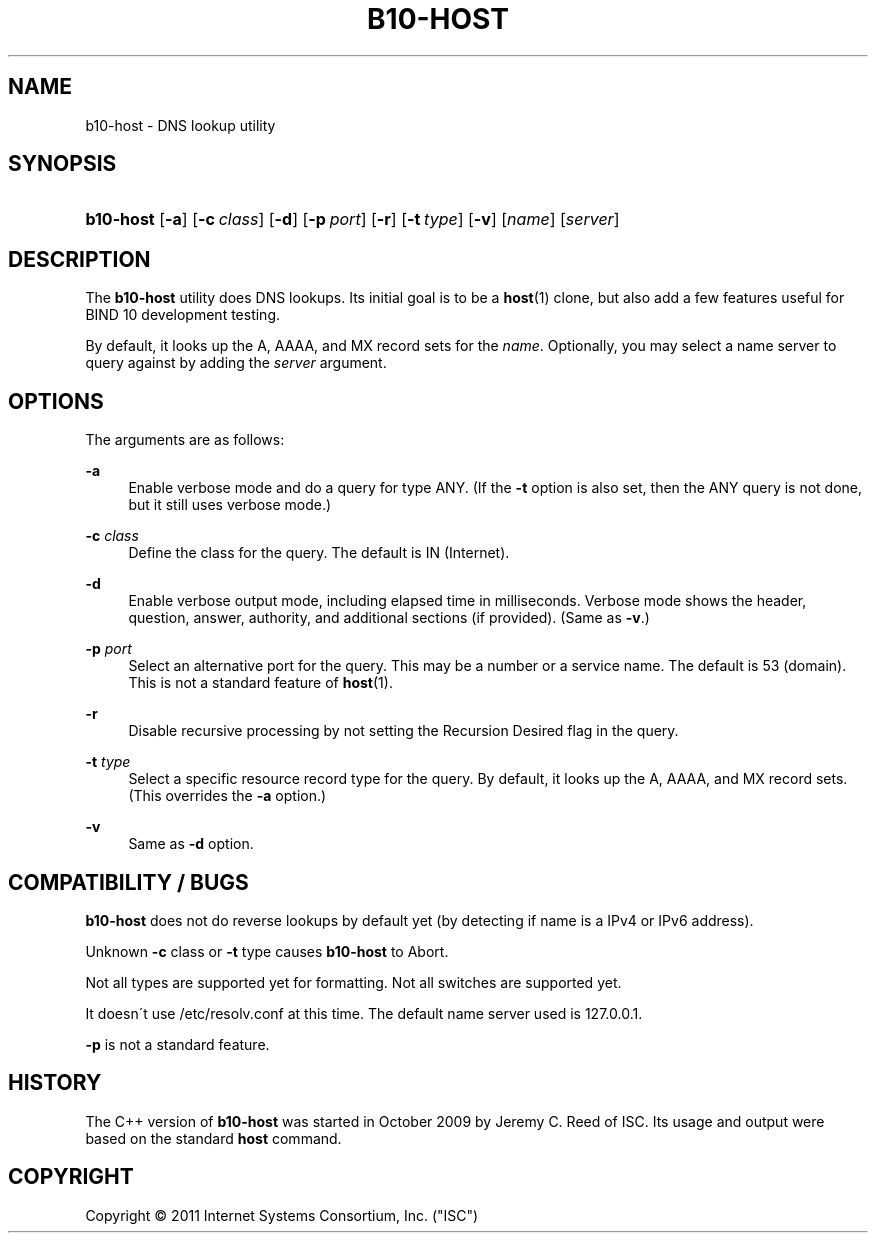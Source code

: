 '\" t
.\"     Title: b10-host
.\"    Author: [FIXME: author] [see http://docbook.sf.net/el/author]
.\" Generator: DocBook XSL Stylesheets v1.75.2 <http://docbook.sf.net/>
.\"      Date: May 4, 2011
.\"    Manual: BIND10
.\"    Source: BIND10
.\"  Language: English
.\"
.TH "B10\-HOST" "1" "May 4, 2011" "BIND10" "BIND10"
.\" -----------------------------------------------------------------
.\" * set default formatting
.\" -----------------------------------------------------------------
.\" disable hyphenation
.nh
.\" disable justification (adjust text to left margin only)
.ad l
.\" -----------------------------------------------------------------
.\" * MAIN CONTENT STARTS HERE *
.\" -----------------------------------------------------------------
.SH "NAME"
b10-host \- DNS lookup utility
.SH "SYNOPSIS"
.HP \w'\fBb10\-host\fR\ 'u
\fBb10\-host\fR [\fB\-a\fR] [\fB\-c\ \fR\fB\fIclass\fR\fR] [\fB\-d\fR] [\fB\-p\ \fR\fB\fIport\fR\fR] [\fB\-r\fR] [\fB\-t\ \fR\fB\fItype\fR\fR] [\fB\-v\fR] [\fIname\fR] [\fB\fIserver\fR\fR]
.SH "DESCRIPTION"
.PP
The
\fBb10\-host\fR
utility does DNS lookups\&. Its initial goal is to be a
\fBhost\fR(1)
clone, but also add a few features useful for BIND 10 development testing\&.
.PP
By default, it looks up the A, AAAA, and MX record sets for the
\fIname\fR\&. Optionally, you may select a name server to query against by adding the
\fIserver\fR
argument\&.
.SH "OPTIONS"
.PP
The arguments are as follows:
.PP
\fB\-a\fR
.RS 4
Enable verbose mode and do a query for type ANY\&. (If the
\fB\-t\fR
option is also set, then the ANY query is not done, but it still uses verbose mode\&.)
.RE
.PP
\fB\-c \fR\fB\fIclass\fR\fR
.RS 4
Define the class for the query\&. The default is IN (Internet)\&.
.RE
.PP
\fB\-d\fR
.RS 4
Enable verbose output mode, including elapsed time in milliseconds\&. Verbose mode shows the header, question, answer, authority, and additional sections (if provided)\&. (Same as
\fB\-v\fR\&.)
.RE
.PP
\fB\-p \fR\fB\fIport\fR\fR
.RS 4
Select an alternative port for the query\&. This may be a number or a service name\&. The default is 53 (domain)\&. This is not a standard feature of
\fBhost\fR(1)\&.
.RE
.PP
\fB\-r\fR
.RS 4
Disable recursive processing by not setting the Recursion Desired flag in the query\&.
.RE
.PP
\fB\-t \fR\fB\fItype\fR\fR
.RS 4
Select a specific resource record type for the query\&. By default, it looks up the A, AAAA, and MX record sets\&.
(This overrides the
\fB\-a\fR
option\&.)
.RE
.PP
\fB\-v\fR
.RS 4
Same as
\fB\-d\fR
option\&.
.RE
.SH "COMPATIBILITY / BUGS"
.PP

\fBb10\-host\fR
does not do reverse lookups by default yet (by detecting if name is a IPv4 or IPv6 address)\&.
.PP
Unknown
\fB\-c\fR
class or
\fB\-t\fR
type causes
\fBb10\-host\fR
to Abort\&.
.PP
Not all types are supported yet for formatting\&. Not all switches are supported yet\&.
.PP
It doesn\'t use
/etc/resolv\&.conf
at this time\&. The default name server used is 127\&.0\&.0\&.1\&.
.PP

\fB\-p\fR
is not a standard feature\&.
.SH "HISTORY"
.PP
The C++ version of
\fBb10\-host\fR
was started in October 2009 by Jeremy C\&. Reed of ISC\&. Its usage and output were based on the standard
\fBhost\fR
command\&.
.SH "COPYRIGHT"
.br
Copyright \(co 2011 Internet Systems Consortium, Inc. ("ISC")
.br
